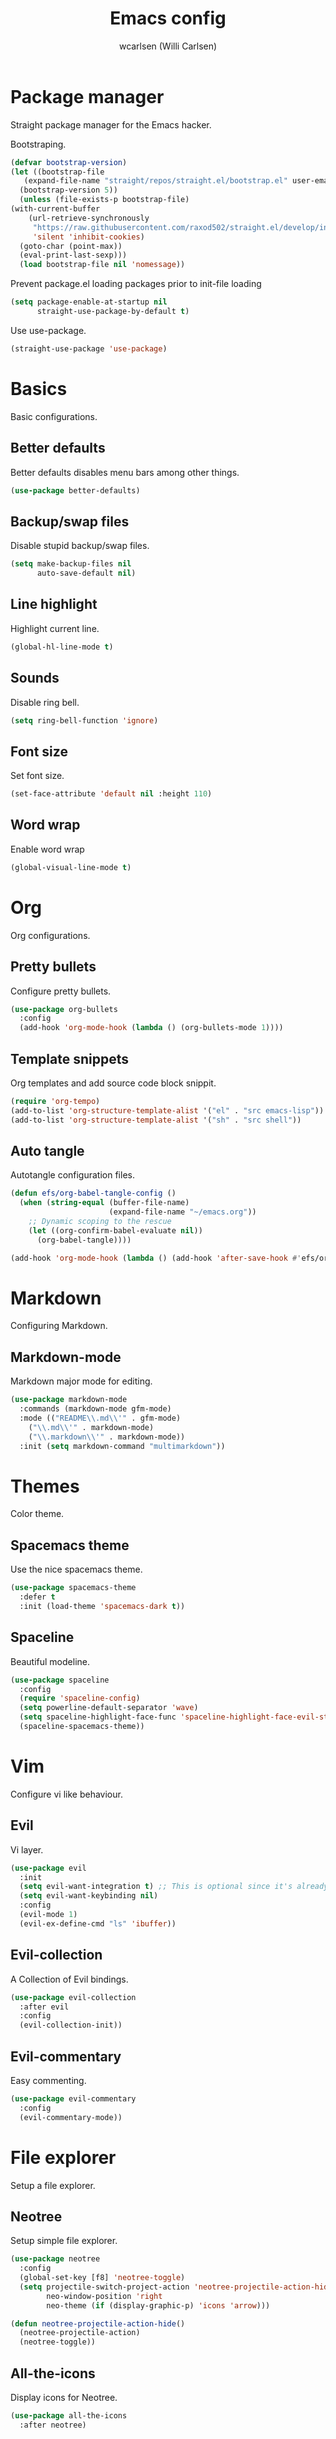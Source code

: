 #+TITLE: Emacs config
#+AUTHOR: wcarlsen (Willi Carlsen)
#+PROPERTY: header-args:emacs-lisp :tangle ~/.emacs.d/init.el :results silent

* Package manager
  Straight package manager for the Emacs hacker.

  Bootstraping.
  #+begin_src emacs-lisp
    (defvar bootstrap-version)
    (let ((bootstrap-file
	   (expand-file-name "straight/repos/straight.el/bootstrap.el" user-emacs-directory))
	  (bootstrap-version 5))
      (unless (file-exists-p bootstrap-file)
	(with-current-buffer
	    (url-retrieve-synchronously
	     "https://raw.githubusercontent.com/raxod502/straight.el/develop/install.el"
	     'silent 'inhibit-cookies)
	  (goto-char (point-max))
	  (eval-print-last-sexp)))
      (load bootstrap-file nil 'nomessage))
  #+end_src

  Prevent package.el loading packages prior to init-file loading
  #+begin_src emacs-lisp
	(setq package-enable-at-startup nil
	      straight-use-package-by-default t)
  #+end_src

  Use use-package.
  #+begin_src emacs-lisp
    (straight-use-package 'use-package)
  #+end_src

* Basics
  Basic configurations.
  
** Better defaults
   Better defaults disables menu bars among other things.

   #+begin_src emacs-lisp
     (use-package better-defaults)
   #+end_src

** Backup/swap files
   Disable stupid backup/swap files.

    #+begin_src emacs-lisp
        (setq make-backup-files nil
              auto-save-default nil)
    #+end_src   

** Line highlight
   Highlight current line.

   #+begin_src emacs-lisp
     (global-hl-line-mode t)
   #+end_src

** Sounds
   Disable ring bell.

   #+begin_src emacs-lisp
     (setq ring-bell-function 'ignore)
   #+end_src

** Font size
   Set font size.

   #+begin_src emacs-lisp
     (set-face-attribute 'default nil :height 110)
   #+end_src

** Word wrap
   Enable word wrap
   #+begin_src emacs-lisp
     (global-visual-line-mode t)
   #+end_src

* Org
  Org configurations.

** Pretty bullets
   Configure pretty bullets.

   #+begin_src emacs-lisp
     (use-package org-bullets
       :config
       (add-hook 'org-mode-hook (lambda () (org-bullets-mode 1))))
   #+end_src

** Template snippets
   Org templates and add source code block snippit.

   #+begin_src emacs-lisp 
     (require 'org-tempo)
     (add-to-list 'org-structure-template-alist '("el" . "src emacs-lisp"))
     (add-to-list 'org-structure-template-alist '("sh" . "src shell"))
   #+end_src

** Auto tangle
   Autotangle configuration files.

   #+begin_src emacs-lisp
     (defun efs/org-babel-tangle-config ()
       (when (string-equal (buffer-file-name)
                           (expand-file-name "~/emacs.org"))
         ;; Dynamic scoping to the rescue
         (let ((org-confirm-babel-evaluate nil))
           (org-babel-tangle))))

     (add-hook 'org-mode-hook (lambda () (add-hook 'after-save-hook #'efs/org-babel-tangle-config)))
   #+end_src

* Markdown
  Configuring Markdown.

** Markdown-mode
   Markdown major mode for editing.

   #+begin_src emacs-lisp
     (use-package markdown-mode
       :commands (markdown-mode gfm-mode)
       :mode (("README\\.md\\'" . gfm-mode)
         ("\\.md\\'" . markdown-mode)
         ("\\.markdown\\'" . markdown-mode))
       :init (setq markdown-command "multimarkdown"))
   #+end_src

* Themes
  Color theme.

** Spacemacs theme
   Use the nice spacemacs theme.

   #+begin_src emacs-lisp
     (use-package spacemacs-theme
       :defer t
       :init (load-theme 'spacemacs-dark t))
   #+end_src

** Spaceline
Beautiful modeline.

#+begin_src emacs-lisp
(use-package spaceline
  :config
  (require 'spaceline-config)
  (setq powerline-default-separator 'wave)
  (setq spaceline-highlight-face-func 'spaceline-highlight-face-evil-state)
  (spaceline-spacemacs-theme))
#+end_src

* Vim
  Configure vi like behaviour.

** Evil
   Vi layer.

   #+begin_src emacs-lisp
     (use-package evil
       :init
       (setq evil-want-integration t) ;; This is optional since it's already set to t by default.
       (setq evil-want-keybinding nil)
       :config
       (evil-mode 1)
       (evil-ex-define-cmd "ls" 'ibuffer))
   #+end_src
   
** Evil-collection
   A Collection of Evil bindings.

   #+begin_src emacs-lisp
     (use-package evil-collection
       :after evil
       :config
       (evil-collection-init))
   #+end_src
   
** Evil-commentary
   Easy commenting.

   #+begin_src emacs-lisp
     (use-package evil-commentary
       :config
       (evil-commentary-mode))
   #+end_src

* File explorer
  Setup a file explorer.

** Neotree
   Setup simple file explorer.

   #+begin_src emacs-lisp
     (use-package neotree
       :config
       (global-set-key [f8] 'neotree-toggle)
       (setq projectile-switch-project-action 'neotree-projectile-action-hide
             neo-window-position 'right
             neo-theme (if (display-graphic-p) 'icons 'arrow)))

     (defun neotree-projectile-action-hide()
       (neotree-projectile-action)
       (neotree-toggle))
   #+end_src
   
** All-the-icons
   Display icons for Neotree.

   #+begin_src emacs-lisp
     (use-package all-the-icons
       :after neotree)
   #+end_src
  
# ** Treemacs
#    Configure Treemacs a NerdTree like file explorer.

#    #+begin_src emacs-lisp
#      (use-package treemacs
#        :config
#        (setq treemacs-position 'right)
#        (treemacs-filewatch-mode t)
#        (treemacs-follow-mode t))
#    #+end_src

# ** Treemacs-evil
#    Setup evil for treemacs.

#    #+begin_src emacs-lisp
#      (use-package treemacs-evil
#        :after (treemacs evil))
#    #+end_src

# ** Treemacs-projectile
#    Treemacs projectile plugin.

#    #+begin_src emacs-lisp
#      (use-package treemacs-projectile
#        :after (treemacs projectile))
#    #+end_src

# ** Treemacs-icons-dired
#    Use Treemacs icons in dired.

#    #+begin_src emacs-lisp
#      (use-package treemacs-icons-dired
#        :after (treemacs dired)
#        :config
#        (treemacs-icons-dired-mode))
#    #+end_src

* Project management
  Project management.

** Projectile
   Project interaction libary.

   #+begin_src emacs-lisp
     (use-package projectile
       :config
       (projectile-mode +1)
       (define-key projectile-mode-map (kbd "C-c p") 'projectile-command-map)
       (setq projectile-project-search-path '("~" "~/spaghetti/private/" "~/spaghetti/dfds/"))
       (projectile-discover-projects-in-search-path))
   #+end_src

* Git
  Git related configurations.

** Magit
   Interactions with git.

   #+begin_src emacs-lisp
     (use-package magit)
   #+end_src

** Git-gutter
   Visual git indicators.

   #+begin_src emacs-lisp
     (use-package git-gutter
       :config
       (global-git-gutter-mode +1)
       (custom-set-variables '(git-gutter:update-interval 2)))
   #+end_src

* Terminal
  Configure terminal setup.

** Multiterm
   Managing multiple terminals.

   #+begin_src emacs-lisp
     (use-package multi-term
       :config
       (setq multi-term-program "/bin/zsh"))
   #+end_src

* Completion
  Auto-complete.

** Company
   Completion framework.

   #+begin_src emacs-lisp
     (use-package company
       :config
       (setq company-idle-delay 0.0)
       (setq company-minimum-prefix-length 1)
       (global-company-mode t))
   #+end_src

** Dumb-jump
   Near zero configuration definition jumping.

   #+begin_src emacs-lisp
     (use-package dumb-jump
       :config
       (add-hook 'xref-backend-functions #'dumb-jump-xref-activate))
   #+end_src

* Terraform
  Configure Terraform.

** Terraform-mode
   Setup Terraform-mode.

   #+begin_src emacs-lisp
     (use-package terraform-mode)
   #+end_src

* Yaml
  Configure yaml.

** Yaml-mode
   Major mode for yaml.

   #+begin_src emacs-lisp
     (use-package yaml-mode
       :config
       (add-to-list 'auto-mode-alist '("\\.yml\\'" . yaml-mode))
       (add-to-list 'auto-mode-alist '("\\.yaml\\'" . yaml-mode))
       (add-hook 'yaml-mode-hook
       '(lambda ()
         (define-key yaml-mode-map "\C-m" 'newline-and-indent))))
   #+end_src

